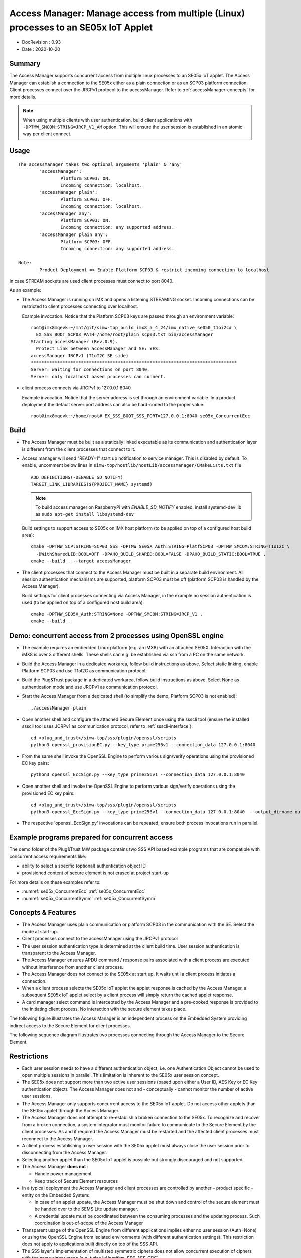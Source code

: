 ..
    Copyright 2020 NXP


.. _accessManager:

========================================================================================
 Access Manager: Manage access from multiple (Linux) processes to an SE05x IoT Applet
========================================================================================

- DocRevision : 0.93
- Date        : 2020-10-20


Summary
========================================================

The Access Manager supports concurrent access from multiple linux processes to an
SE05x IoT applet.
The Access Manager can establish a connection to the SE05x either as a plain connection
or as an SCP03 platform connection.
Client processes connect over the JRCPv1 protocol to the accessManager.
Refer to :ref:`accessManager-concepts` for more details.

.. note::
    When using multiple clients with user authentication, build client applications
    with  ``-DPTMW_SMCOM:STRING=JRCP_V1_AM`` option.
    This will ensure the user session is established in an atomic way per client connect.

.. _accessManager-usage:

Usage
========================================================

::

  The accessManager takes two optional arguments 'plain' & 'any'
          'accessManager':
                  Platform SCP03: ON.
                  Incoming connection: localhost.
          'accessManager plain':
                  Platform SCP03: OFF.
                  Incoming connection: localhost.
          'accessManager any':
                  Platform SCP03: ON.
                  Incoming connection: any supported address.
          'accessManager plain any':
                  Platform SCP03: OFF.
                  Incoming connection: any supported address.

  Note:
          Product Deployment => Enable Platform SCP03 & restrict incoming connection to localhost


In case STREAM sockets are used client processes must connect to port 8040.

As an example:

- The Access Manager is running on iMX and opens a listening STREAMING socket. Incoming connections can be restricted
  to client processes connecting over localhost.

  Example invocation. Notice that the Platform SCP03 keys are passed through an environment variable::

    root@imx8mqevk:~/mnt/git/simw-top_build_imx8_5_4_24/imx_native_se050_t1oi2c# \
      EX_SSS_BOOT_SCP03_PATH=/home/root/plain_scp03.txt bin/accessManager
    Starting accessManager (Rev.0.9).
      Protect Link between accessManager and SE: YES.
    accessManager JRCPv1 (T1oI2C SE side)
    ******************************************************************************
    Server: waiting for connections on port 8040.
    Server: only localhost based processes can connect.


- client process connects via JRCPv1 to 127.0.0.1:8040

  Example invocation. Notice that the server address is set through an environment variable.
  In a product deployment the default server:port address can also be hard-coded to the proper value::

    root@imx8mqevk:~/home/root# EX_SSS_BOOT_SSS_PORT=127.0.0.1:8040 se05x_ConcurrentEcc


.. _accessManager-build:

Build
========================================================

- The Access Manager must be built as a statically linked executable as its communication and authentication layer is different from
  the client processes that connect to it.

- Access manager will send "READY=1" start up notification to service manager. This is disabled by default. To enable, uncomment below lines in ``simw-top/hostlib/hostLib/accessManager/CMakeLists.txt`` file ::

    ADD_DEFINITIONS(-DENABLE_SD_NOTIFY)
    TARGET_LINK_LIBRARIES(${PROJECT_NAME} systemd)


  .. note::
      To build access manager on RaspberryPi with `ENABLE_SD_NOTIFY` enabled, install systemd-dev lib as
      ``sudo apt-get install libsystemd-dev``

  Build settings to support access to SE05x on iMX host platform (to be applied on top of a configured host build area)::

    cmake -DPTMW_SCP:STRING=SCP03_SSS -DPTMW_SE05X_Auth:STRING=PlatfSCP03 -DPTMW_SMCOM:STRING=T1oI2C \
      -DWithSharedLIB:BOOL=OFF -DPAHO_BUILD_SHARED:BOOL=FALSE -DPAHO_BUILD_STATIC:BOOL=TRUE .
    cmake --build . --target accessManager

- The client processes that connect to the Access Manager must be built in a separate build environment.
  All session authentication mechanisms are supported, platform SCP03 must be off (platform SCP03 is handled by the Access Manager).

  Build settings for client processes connecting via Access Manager, in the example no session authentication is used (to be applied on top of a configured host build area)::

    cmake -DPTMW_SE05X_Auth:STRING=None -DPTMW_SMCOM:STRING=JRCP_V1 .
    cmake --build .


Demo: concurrent access from 2 processes using OpenSSL engine
==============================================================

- The example requires an embedded Linux platform (e.g. an iMX8) with an attached SE05X. Interaction with the iMX8 is over 3 different
  shells. These shells can e.g. be established via ssh from a PC on the same network.

- Build the Access Manager in a dedicated workarea, follow build instructions as above. Select static linking, enable Platform SCP03
  and use T1oI2C as communication protocol.

- Build the Plug&Trust package in a dedicated workarea, follow build instructions as above. Select None as authentication mode and
  use JRCPv1 as communication protocol.

- Start the Access Manager from a dedicated shell (to simplify the demo, Platform SCP03 is not enabled)::

    ./accessManager plain

- Open another shell and configure the attached Secure Element once using the ssscli tool
  (ensure the installed ssscli tool uses JCRPv1 as communication protocol, refer to :ref:`ssscli-interface`)::

    cd <plug_and_trust>/simw-top/sss/plugin/openssl/scripts
    python3 openssl_provisionEC.py --key_type prime256v1 --connection_data 127.0.0.1:8040

- From the same shell invoke the OpenSSL Engine to perform various sign/verify operations using the provisioned EC key pairs::

    python3 openssl_EccSign.py --key_type prime256v1 --connection_data 127.0.0.1:8040

- Open another shell and invoke the OpenSSL Engine to perform various sign/verify operations using the provisioned EC key pairs::

    cd <plug_and_trust>/simw-top/sss/plugin/openssl/scripts
    python3 openssl_EccSign.py --key_type prime256v1 --connection_data 127.0.0.1:8040  --output_dirname output3

- The respective 'openssl_EccSign.py' invocations can be repeated, ensure both process invocations run in parallel.


Example programs prepared for concurrent access
================================================

The demo folder of the Plug&Trust MW package contains two SSS API based example programs that are compatible with concurrent access
requirements like:

- ability to select a specific (optional) authentication object ID

- provisioned content of secure element is not erased at project start-up

For more details on these examples refer to:

- :numref:`se05x_ConcurrentEcc` :ref:`se05x_ConcurrentEcc`

- :numref:`se05x_ConcurrentSymm` :ref:`se05x_ConcurrentSymm`


.. _accessManager-concepts:

Concepts & Features
=========================

- The Access Manager uses plain communication or platform SCP03 in the communication with the SE. Select the mode at start-up.

- Client processes connect to the accessManager using the JRCPv1 protocol

- The user session authentication type is determined at the client build time.
  User session authentication is transparent to the Access Manager.

- The Access Manager ensures APDU command / response pairs associated with a client process are executed without interference
  from another client process.

- The Access Manager does not connect to the SE05x at start up. It waits until a client process initiates a connection.

- When a client process selects the SE05x IoT applet the applet response is
  cached by the Access Manager, a subsequent SE05x IoT applet select by a client process will simply return the cached
  applet response.

- A card manager select command is intercepted by the Access Manager and a pre-cooked response is provided to the
  initiating client process. No interaction with the secure element takes place.


The following figure illustrates the Access Manager is an independent process on the Embedded System
providing indirect access to the Secure Element for client processes.

.. image:: block_diagram.png


The following sequence diagram illustrates two processes connecting through the Access Manager to the Secure Element.

.. image:: 0010_2clients_none.png


Restrictions
====================

- Each user session needs to have a different authentication object; i.e. one Authentication Object
  cannot be used to open multiple sessions in parallel. This limitation is inherent to the SE05x user
  session concept.

- The SE05x does not support more than two active user sessions (based upon either a User ID, AES Key or EC Key
  authentication object). The Access Manager does not and - conceptually - cannot monitor the number of active user sessions.

- The Access Manager only supports concurrent access to the SE05x IoT applet. Do not access
  other applets than the SE05x applet through the Access Manager.

- The Access Manager does not attempt to re-establish a broken connection to the SE05x. To recognize and recover from a broken
  connection, a system integrator must monitor failure to communicate to the Secure Element by the client processes.
  As and if required the Access Manager must be restarted and the affected client processes must reconnect to the
  Access Manager.

- A client process establishing a user session with the SE05x applet must always close the user session prior to disconnecting
  from the Access Manager.

- Selecting another applet than the SE05x IoT applet is possible but strongly discouraged and not supported.

- The Access Manager **does not** :

  - Handle power management

  - Keep track of Secure Element resources

- In a typical deployment the Access Manager and client processes are controlled by
  another – product specific - entity on the Embedded System:

  - In case of an applet update, the Access Manager must be shut down and control of the
    secure element must be handed over to the SEMS Lite update manager.

  - A credential update must be coordinated between the consuming processes and the
    updating process. Such coordination is out-of-scope of the Access Manager


- Transparent usage of the OpenSSL Engine from different applications implies
  either no user session (Auth=None) or using the OpenSSL Engine from
  isolated environments (with different authentication settings).
  This restriction does not apply to applications built directly on top of the SSS API.

- The SSS layer's implementation of multistep symmetric ciphers does
  not allow concurrent execution of ciphers with the same cipher mode (e.g. twice kAlgorithm_SSS_AES_CBC).


Session open retry in client processes (Only for SE05X)
==============================================================

Session open retries can be enabled in client processes if required. (Only with ``-DPTMW_SMCOM:STRING=JRCP_V1_AM`` build option)

Set env variable ``EX_SSS_SESSION_OPEN_RETRY_CNT`` to number of retries required. (Default - 1. Max - 50).

Set env variable ``EX_SSS_SESSION_OPEN_RETRY_DLY`` to delay between each retries. (Default - 1 second. Max - 10 seconds).


Build options for A71CH in Access Manager
==============================================================

Scope of A71CH support in Access Manager is limited to the concurrent usage of the SSS based OpenSSL engine.

Build settings to support access to A71CH on iMX host platform (to be applied on top of a configured host build area)::

  cmake -DPTMW_SCP:STRING=SCP03_HostCrypto -DPTMW_A71CH_AUTH:STRING=SCP03 -DPTMW_SMCOM:STRING=SCI2C \
    -DWithSharedLIB:BOOL=OFF -DPAHO_BUILD_SHARED:BOOL=FALSE -DPAHO_BUILD_STATIC:BOOL=TRUE .
  cmake --build . --target accessManager

Build settings for A71CH client processes connecting via Access Manager, in the example no session authentication is used (to be applied on top of a configured host build area)::

  cmake -DPTMW_A71CH_AUTH:STRING=None -DPTMW_SMCOM:STRING=JRCP_V1_AM .
  cmake --build .

When using access manager with SCP03 connection, A71CH needs to be provisioned with SCP03 keys first.
This can be done using A71CH config tool.

.. note ::
  A71CH config tool has to be used only in direct connection with A71CH (SMCOM = SCI2C). It cannot be used in combination with access manager.

Build settings to build A71CH config tool on iMX host platform (to be applied on top of a configured host build area)::

  cmake -DPTMW_A71CH_AUTH:STRING=None -DPTMW_SMCOM:STRING=SCI2C .
  cmake --build . --target A71CHConfigTool

Provision A71CH with SCP03 keys using config tool as ::

  ./A71CHConfigTool scp put -h 21 -k simw-top/hostlib/hostLib/accessManager/doc/scp03KeyFile.txt
  ./A71CHConfigTool scp auth -h 21 -k simw-top/hostlib/hostLib/accessManager/doc/scp03KeyFile.txt


.. note ::
  Product Deployment => File used to provision SCP03 keys should to be protected on file system.

  FILE USED ABOVE IS ONLY FOR DEMONSTRATION PURPOSE. DO NOT USE THE SAME IN PRODUCT DEPLOYMENT.

Example invocation of access manager for A71CH. Notice that the Platform SCP03 keys are passed through an environment variable::

    A71CH_SCP03_PATH_ENV=simw-top/hostlib/hostLib/accessManager/doc/scp03KeyFile.txt bin/accessManager
    Starting accessManager (Rev.0.9).
      Protect Link between accessManager and SE: YES.
    accessManager JRCPv1 (T1oI2C SE side)
    ******************************************************************************
    Server: waiting for connections on port 8040.
    Server: only localhost based processes can connect.

.. note ::
  1) A71CH supports some command which can be transmitted without SCP transformation even when SCP is setup.
  But, Access manager with SCP channel cannot be used to pass any such commands without SCP transformation.

  2) Debug reset command cannot be passed via access manager to A71CH. Access manager will ignore the command and send pre-cooked success response.
  To issue debug reset command, use A71CH config tool with direct access to A71CH.

  3 ) Use A71CHConfigTool to execute debug reset, before running any sss example.


Access Manager with Unix sockets
==============================================================

By default stream sockets are enabled for access manager. To enable Unix sockets in access manager, build using below option (to be applied on top of a configured host build area)::

  cmake -DWithAccessMgr_UnixSocket:BOOL=ON .
  cmake --build . --target accessManager

Access manager on start up will create unix socket file at - `/var/run/am`.

**When using access manager with Unix sockets, build client applications also with WithAccessMgr_UnixSocket:BOOL=ON option**

.. note ::
  Product Deployment => Assign the access permissions of **/var/run/am** accordingly.


.. note ::
  Product Deployment => If you wish to change the unix socket file location of access manager, modify the define 'UNIX_SOCKET_FILE' in :file:`simw-top/hostlib/hostLib/accessManager/inc/accessManager.h`.

  Also change the default socket port for client applications by changing - `EX_SSS_BOOT_SSS_SOCKETPORT_DEFAULT` in :file:`simw-top/sss/ex/inc/ex_sss_ports.h`
